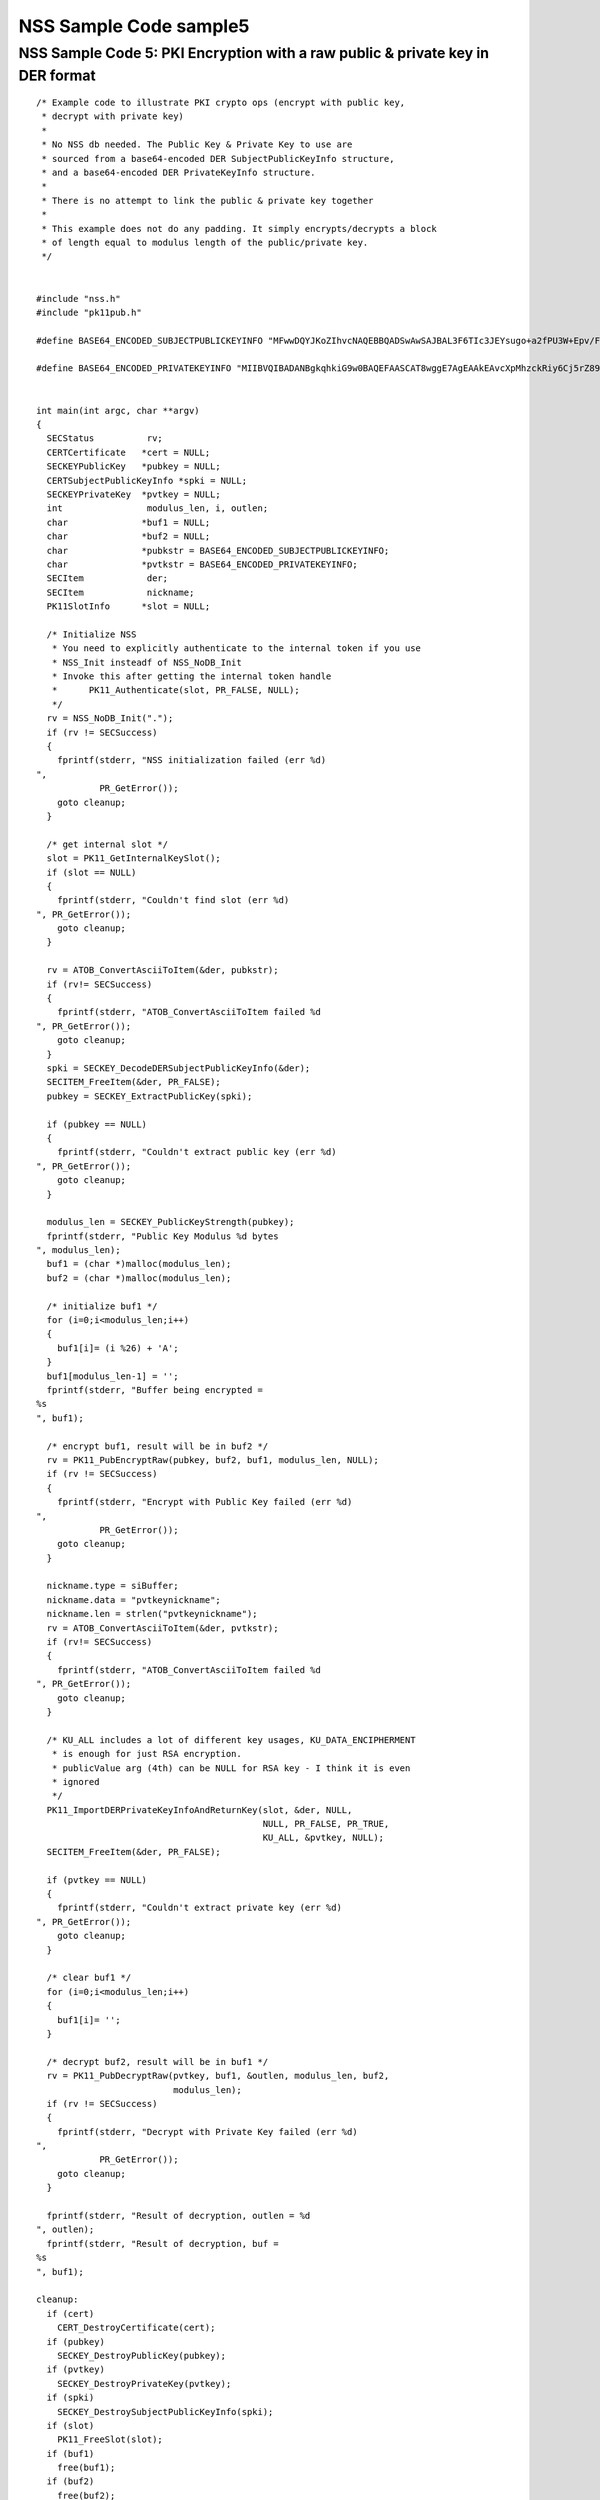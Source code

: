 =======================
NSS Sample Code sample5
=======================
.. _NSS_Sample_Code_5_PKI_Encryption_with_a_raw_public_private_key_in_DER_format:

NSS Sample Code 5: PKI Encryption with a raw public & private key in DER format
-------------------------------------------------------------------------------

::

   /* Example code to illustrate PKI crypto ops (encrypt with public key,
    * decrypt with private key)
    *
    * No NSS db needed. The Public Key & Private Key to use are
    * sourced from a base64-encoded DER SubjectPublicKeyInfo structure,
    * and a base64-encoded DER PrivateKeyInfo structure.
    *
    * There is no attempt to link the public & private key together
    *
    * This example does not do any padding. It simply encrypts/decrypts a block
    * of length equal to modulus length of the public/private key.
    */


   #include "nss.h"
   #include "pk11pub.h"

   #define BASE64_ENCODED_SUBJECTPUBLICKEYINFO "MFwwDQYJKoZIhvcNAQEBBQADSwAwSAJBAL3F6TIc3JEYsugo+a2fPU3W+Epv/FeIX21DC86WYnpFtW4srFtz2oNUzyLUzDHZdb+k//8dcT3IAOzUUi3R2eMCAwEAAQ=="

   #define BASE64_ENCODED_PRIVATEKEYINFO "MIIBVQIBADANBgkqhkiG9w0BAQEFAASCAT8wggE7AgEAAkEAvcXpMhzckRiy6Cj5rZ89Tdb4Sm/8V4hfbUMLzpZiekW1biysW3Pag1TPItTMMdl1v6T//x1xPcgA7NRSLdHZ4wIDAQABAkEAjh8+4qncwcmGivnM6ytbpQT+k/jEOeXG2bQhjojvnXN3FazGCEFXvpuIBcJVfaIJS9YBCMOzzrAtO0+k2hWnOQIhAOC4NVbo8FQhZS4yXM1M86kMl47FA9ui//OUfbhlAdw1AiEA2DBmIXnsboKB+OHver69p0gNeWlvcJc9bjDVfdLVsLcCIQCPtV3vGYJv2vdwxqZQaHC+YB4gIGAqOqBCbmjD3lyFLQIgA+VTYdUNoqwtZWvE4gRf7IzK2V5CCNhg3gR5RGwxN58CIGCcafoRrUKsM66ISg0ITI04G9V/w+wMx91wjEEB+QBz"


   int main(int argc, char **argv)
   {
     SECStatus          rv;
     CERTCertificate   *cert = NULL;
     SECKEYPublicKey   *pubkey = NULL;
     CERTSubjectPublicKeyInfo *spki = NULL;
     SECKEYPrivateKey  *pvtkey = NULL;
     int                modulus_len, i, outlen;
     char              *buf1 = NULL;
     char              *buf2 = NULL;
     char              *pubkstr = BASE64_ENCODED_SUBJECTPUBLICKEYINFO;
     char              *pvtkstr = BASE64_ENCODED_PRIVATEKEYINFO;
     SECItem            der;
     SECItem            nickname;
     PK11SlotInfo      *slot = NULL;

     /* Initialize NSS
      * You need to explicitly authenticate to the internal token if you use
      * NSS_Init insteadf of NSS_NoDB_Init
      * Invoke this after getting the internal token handle
      *      PK11_Authenticate(slot, PR_FALSE, NULL);
      */
     rv = NSS_NoDB_Init(".");
     if (rv != SECSuccess)
     {
       fprintf(stderr, "NSS initialization failed (err %d)
   ",
               PR_GetError());
       goto cleanup;
     }

     /* get internal slot */
     slot = PK11_GetInternalKeySlot();
     if (slot == NULL)
     {
       fprintf(stderr, "Couldn't find slot (err %d)
   ", PR_GetError());
       goto cleanup;
     }

     rv = ATOB_ConvertAsciiToItem(&der, pubkstr);
     if (rv!= SECSuccess)
     {
       fprintf(stderr, "ATOB_ConvertAsciiToItem failed %d
   ", PR_GetError());
       goto cleanup;
     }
     spki = SECKEY_DecodeDERSubjectPublicKeyInfo(&der);
     SECITEM_FreeItem(&der, PR_FALSE);
     pubkey = SECKEY_ExtractPublicKey(spki);

     if (pubkey == NULL)
     {
       fprintf(stderr, "Couldn't extract public key (err %d)
   ", PR_GetError());
       goto cleanup;
     }

     modulus_len = SECKEY_PublicKeyStrength(pubkey);
     fprintf(stderr, "Public Key Modulus %d bytes
   ", modulus_len);
     buf1 = (char *)malloc(modulus_len);
     buf2 = (char *)malloc(modulus_len);

     /* initialize buf1 */
     for (i=0;i<modulus_len;i++)
     {
       buf1[i]= (i %26) + 'A';
     }
     buf1[modulus_len-1] = '';
     fprintf(stderr, "Buffer being encrypted = 
   %s
   ", buf1);

     /* encrypt buf1, result will be in buf2 */
     rv = PK11_PubEncryptRaw(pubkey, buf2, buf1, modulus_len, NULL);
     if (rv != SECSuccess)
     {
       fprintf(stderr, "Encrypt with Public Key failed (err %d)
   ",
               PR_GetError());
       goto cleanup;
     }

     nickname.type = siBuffer;
     nickname.data = "pvtkeynickname";
     nickname.len = strlen("pvtkeynickname");
     rv = ATOB_ConvertAsciiToItem(&der, pvtkstr);
     if (rv!= SECSuccess)
     {
       fprintf(stderr, "ATOB_ConvertAsciiToItem failed %d
   ", PR_GetError());
       goto cleanup;
     }

     /* KU_ALL includes a lot of different key usages, KU_DATA_ENCIPHERMENT
      * is enough for just RSA encryption.
      * publicValue arg (4th) can be NULL for RSA key - I think it is even
      * ignored
      */
     PK11_ImportDERPrivateKeyInfoAndReturnKey(slot, &der, NULL,
                                              NULL, PR_FALSE, PR_TRUE,
                                              KU_ALL, &pvtkey, NULL);
     SECITEM_FreeItem(&der, PR_FALSE);

     if (pvtkey == NULL)
     {
       fprintf(stderr, "Couldn't extract private key (err %d)
   ", PR_GetError());
       goto cleanup;
     }

     /* clear buf1 */
     for (i=0;i<modulus_len;i++)
     {
       buf1[i]= '';
     }

     /* decrypt buf2, result will be in buf1 */
     rv = PK11_PubDecryptRaw(pvtkey, buf1, &outlen, modulus_len, buf2,
                             modulus_len);
     if (rv != SECSuccess)
     {
       fprintf(stderr, "Decrypt with Private Key failed (err %d)
   ",
               PR_GetError());
       goto cleanup;
     }

     fprintf(stderr, "Result of decryption, outlen = %d
   ", outlen);
     fprintf(stderr, "Result of decryption, buf = 
   %s
   ", buf1);

   cleanup:
     if (cert)
       CERT_DestroyCertificate(cert);
     if (pubkey)
       SECKEY_DestroyPublicKey(pubkey);
     if (pvtkey)
       SECKEY_DestroyPrivateKey(pvtkey);
     if (spki)
       SECKEY_DestroySubjectPublicKeyInfo(spki);
     if (slot)
       PK11_FreeSlot(slot);
     if (buf1)
       free(buf1);
     if (buf2)
       free(buf2);
     exit(1);
   }
